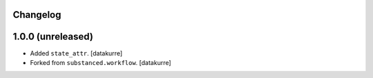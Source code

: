 Changelog
---------

1.0.0 (unreleased)
------------------

* Added ``state_attr``.
  [datakurre]
* Forked from ``substanced.workflow``.
  [datakurre]
